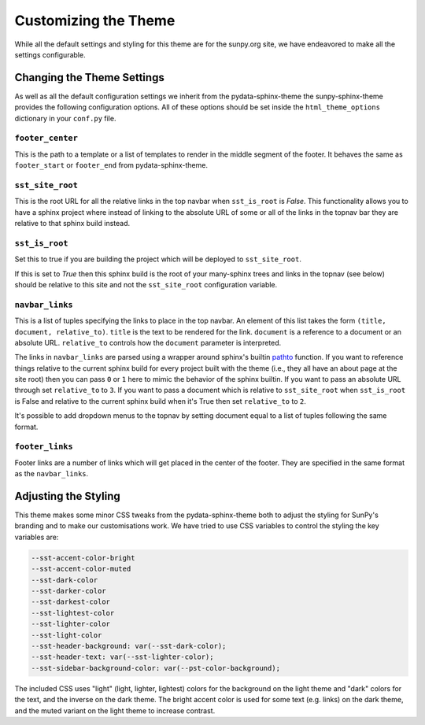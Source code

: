 Customizing the Theme
=====================

While all the default settings and styling for this theme are for the sunpy.org site, we have endeavored to make all the settings configurable.

Changing the Theme Settings
---------------------------

As well as all the default configuration settings we inherit from the pydata-sphinx-theme the sunpy-sphinx-theme provides the following configuration options.
All of these options should be set inside the ``html_theme_options`` dictionary in your ``conf.py`` file.

``footer_center``
#################

This is the path to a template or a list of templates to render in the middle segment of the footer.
It behaves the same as ``footer_start`` or ``footer_end`` from pydata-sphinx-theme.

``sst_site_root``
#################

This is the root URL for all the relative links in the top navbar when ``sst_is_root`` is `False`.
This functionality allows you to have a sphinx project where instead of linking to the absolute URL of some or all of the links in the topnav bar they are relative to that sphinx build instead.

``sst_is_root``
###############

Set this to true if you are building the project which will be deployed to ``sst_site_root``.

If this is set to `True` then this sphinx build is the root of your many-sphinx trees and links in the topnav (see below) should be relative to this site and not the ``sst_site_root`` configuration variable.

``navbar_links``
################

This is a list of tuples specifying the links to place in the top navbar.
An element of this list takes the form ``(title, document, relative_to)``.
``title`` is the text to be rendered for the link.
``document`` is a reference to a document or an absolute URL.
``relative_to`` controls how the ``document`` parameter is interpreted.

The links in ``navbar_links`` are parsed using a wrapper around sphinx's builtin `pathto <https://www.sphinx-doc.org/en/master/development/templating.html#pathto>`__ function.
If you want to reference things relative to the current sphinx build for every project built with the theme (i.e., they all have an about page at the site root) then you can pass ``0`` or ``1`` here to mimic the behavior of the sphinx builtin.
If you want to pass an absolute URL through set ``relative_to`` to ``3``.
If you want to pass a document which is relative to ``sst_site_root`` when ``sst_is_root`` is False and relative to the current sphinx build when it's True then set ``relative_to`` to ``2``.

It's possible to add dropdown menus to the topnav by setting document equal to a list of tuples following the same format.

``footer_links``
################

Footer links are a number of links which will get placed in the center of the footer.
They are specified in the same format as the ``navbar_links``.


Adjusting the Styling
---------------------

This theme makes some minor CSS tweaks from the pydata-sphinx-theme both to adjust the styling for SunPy's branding and to make our customisations work.
We have tried to use CSS variables to control the styling the key variables are:

.. code-block:: css

  --sst-accent-color-bright
  --sst-accent-color-muted
  --sst-dark-color
  --sst-darker-color
  --sst-darkest-color
  --sst-lightest-color
  --sst-lighter-color
  --sst-light-color
  --sst-header-background: var(--sst-dark-color);
  --sst-header-text: var(--sst-lighter-color);
  --sst-sidebar-background-color: var(--pst-color-background);


The included CSS uses "light" (light, lighter, lightest) colors for the background on the light theme and "dark" colors for the text, and the inverse on the dark theme.
The bright accent color is used for some text (e.g. links) on the dark theme, and the muted variant on the light theme to increase contrast.
